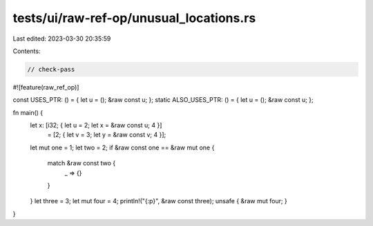 tests/ui/raw-ref-op/unusual_locations.rs
========================================

Last edited: 2023-03-30 20:35:59

Contents:

.. code-block:: rs

    // check-pass

#![feature(raw_ref_op)]

const USES_PTR: () = { let u = (); &raw const u; };
static ALSO_USES_PTR: () = { let u = (); &raw const u; };

fn main() {
    let x: [i32; { let u = 2; let x = &raw const u; 4 }]
        = [2; { let v = 3; let y = &raw const v; 4 }];
    let mut one = 1;
    let two = 2;
    if &raw const one == &raw mut one {
        match &raw const two {
            _ => {}
        }
    }
    let three = 3;
    let mut four = 4;
    println!("{:p}", &raw const three);
    unsafe { &raw mut four; }
}


